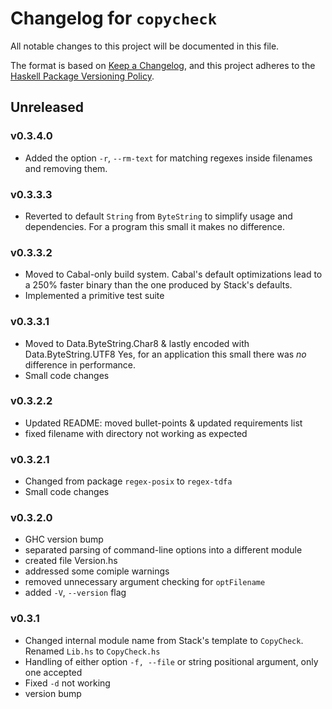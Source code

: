 * Changelog for =copycheck=

All notable changes to this project will be documented in this file.

The format is based on [[https://keepachangelog.com/en/1.0.0/][Keep a Changelog]], and this project adheres to the
[[https://pvp.haskell.org/][Haskell Package Versioning Policy]].

** Unreleased

*** v0.3.4.0
- Added the option =-r=, =--rm-text= for matching regexes inside filenames
  and removing them.

*** v0.3.3.3
- Reverted to default =String= from =ByteString= to simplify usage and
  dependencies. For a program this small it makes no difference.
# [2022-12-29 Thu 17:15:23 -03]

*** v0.3.3.2
- Moved to Cabal-only build system. Cabal's default optimizations lead
  to a 250% faster binary than the one produced by Stack's defaults.
- Implemented a primitive test suite
# [2022-12-29 Thu 05:29:14 -03]

*** v0.3.3.1
- Moved to Data.ByteString.Char8 & lastly encoded with Data.ByteString.UTF8
  Yes, for an application this small there was /no/ difference in performance.
- Small code changes

# [2022-12-28 Wed 12:57:22 -03]

*** v0.3.2.2
- Updated README: moved bullet-points & updated requirements list
- fixed filename with directory not working as expected

# [2022-12-28 Wed 03:32:38 -03]

*** v0.3.2.1
- Changed from package =regex-posix= to =regex-tdfa=
- Small code changes

*** v0.3.2.0
- GHC version bump
- separated parsing of command-line options into a different module
- created file Version.hs
- addressed some comiple warnings
- removed unnecessary argument checking for =optFilename=
- added =-V=, =--version= flag

*** v0.3.1
- Changed internal module name from Stack's template to =CopyCheck=.
  Renamed =Lib.hs= to =CopyCheck.hs=
- Handling of either option =-f, --file= or string positional argument,
  only one accepted
- Fixed =-d= not working
- version bump
